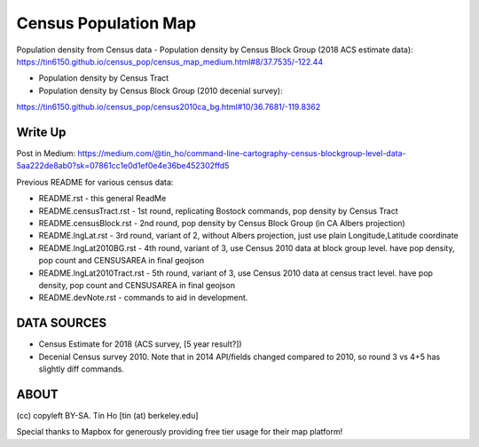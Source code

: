 Census Population Map
~~~~~~~~~~~~~~~~~~~~~

Population density from Census data
- Population density by Census Block Group (2018 ACS estimate data):
https://tin6150.github.io/census_pop/census_map_medium.html#8/37.7535/-122.44

- Population density by Census Tract

- Population density by Census Block Group (2010 decenial survey):
https://tin6150.github.io/census_pop/census2010ca_bg.html#10/36.7681/-119.8362



Write Up
========

Post in Medium:
https://medium.com/@tin_ho/command-line-cartography-census-blockgroup-level-data-5aa222de8ab0?sk=07861cc1e0d1ef0e4e36be452302ffd5


Previous README for various census data:

* README.rst             - this general ReadMe
* README.censusTract.rst - 1st round, replicating Bostock commands, pop density by Census Tract
* README.censusBlock.rst - 2nd round, pop density by Census Block Group (in CA Albers projection)
* README.lngLat.rst      - 3rd round, variant of 2, without Albers projection, just use plain Longitude,Latitude coordinate
* README.lngLat2010BG.rst    - 4th round, variant of 3, use Census 2010 data at block group level.   have pop density, pop count and CENSUSAREA in final geojson
* README.lngLat2010Tract.rst - 5th round, variant of 3, use Census 2010 data at census tract level.  have pop density, pop count and CENSUSAREA in final geojson
* README.devNote.rst     - commands to aid in development.


DATA SOURCES
============

- Census Estimate for 2018 (ACS survey, [5 year result?])
- Decenial Census survey 2010.
  Note that in 2014 API/fields changed compared to 2010, so round 3 vs 4+5 has slightly diff commands.


ABOUT
=====

(cc) copyleft BY-SA.
Tin Ho [tin (at) berkeley.edu]

Special thanks to Mapbox for generously providing free tier usage for their map platform!



.. # use 8-space tab as that's how github render the rst
.. # vim: shiftwidth=8 tabstop=8 noexpandtab paste 
